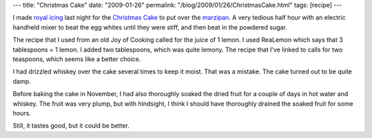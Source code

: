 ---
title: "Christmas Cake"
date: "2009-01-26"
permalink: "/blog/2009/01/26/ChristmasCake.html"
tags: [recipe]
---



.. image:: https://farm1.static.flickr.com/141/336010760_60ec3f674d_m.jpg
    :alt: Christmas Cake Snowman
    :target: http://www.flickr.com/photos/george_v_reilly/336010760/

I made `royal icing <http://www.joyofbaking.com/RoyalIcing.html>`_ last night for the
`Christmas Cake </blog/2007/01/05/ChristmasCake.html>`_ to put over
the `marzipan </blog/2007/01/05/ChristmasCake.html>`_.
A very tedious half hour with an electric handheld mixer
to beat the egg whites until they were stiff, and then beat in the powdered sugar.

The recipe that I used from an old Joy of Cooking called for the juice of 1 lemon.
I used ReaLemon which says that 3 tablespoons = 1 lemon.
I added two tablespoons, which was quite lemony.
The recipe that I've linked to calls for two teaspoons, which seems like a better choice.

I had drizzled whiskey over the cake several times to keep it moist.
That was a mistake.
The cake turned out to be quite damp.

Before baking the cake in November,
I had also thoroughly soaked the dried fruit
for a couple of days in hot water and whiskey.
The fruit was very plump,
but with hindsight,
I think I should have thoroughly drained the soaked fruit for some hours.

Still, it tastes good, but it could be better.

.. _permalink:
    /blog/2009/01/26/ChristmasCake.html
